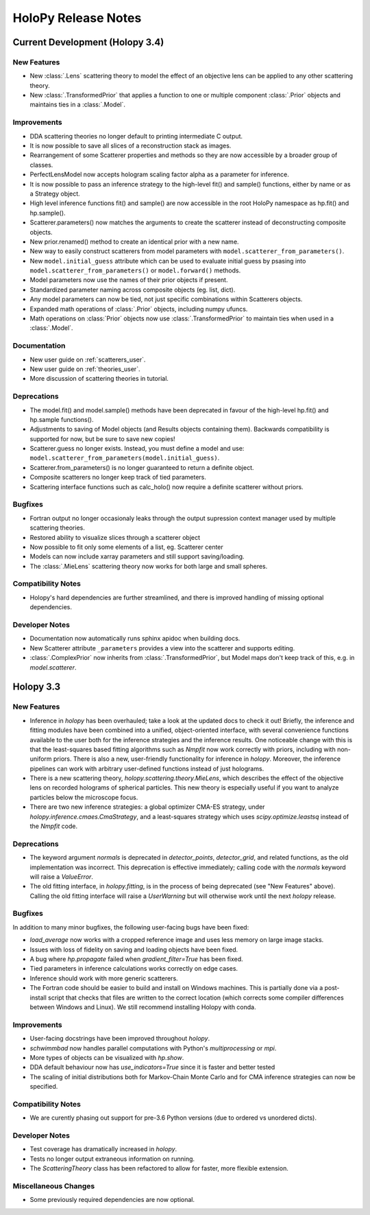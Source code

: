 .. _releasenotes:

********************
HoloPy Release Notes
********************


Current Development (Holopy 3.4)
================================

New Features
------------
- New :class:`.Lens` scattering theory to model the effect of an objective lens
  can be applied to any other scattering theory.
- New :class:`.TransformedPrior` that applies a function to one or multiple
  component :class:`.Prior` objects and maintains ties in a :class:`.Model`.

Improvements
------------
- DDA scattering theories no longer default to printing intermediate C output.
- It is now possible to save all slices of a reconstruction stack as images.
- Rearrangement of some Scatterer properties and methods so they are now
  accessible by a broader group of classes.
- PerfectLensModel now accepts hologram scaling factor alpha as a parameter
  for inference.
- It is now possible to pass an inference strategy to the high-level fit() and
  sample() functions, either by name or as a Strategy object.
- High level inference functions fit() and sample() are now accessible in the
  root HoloPy namespace as hp.fit() and hp.sample().
- Scatterer.parameters() now matches the arguments to create the scatterer
  instead of deconstructing composite objects.
- New prior.renamed() method to create an identical prior with a new name.
- New way to easily construct scatterers from model parameters with 
  ``model.scatterer_from_parameters()``.
- New ``model.initial_guess`` attribute which can be used to evaluate initial
  guess by psasing into ``model.scatterer_from_parameters()`` or
  ``model.forward()`` methods.
- Model parameters now use the names of their prior objects if present.
- Standardized parameter naming across composite objects (eg. list, dict).
- Any model parameters can now be tied, not just specific combinations within
  Scatterers objects.
- Expanded math operations of :class:`.Prior` objects, including numpy ufuncs.
- Math operations on :class:`Prior` objects now use :class:`.TransformedPrior`
  to maintain ties when used in a :class:`.Model`.
 

Documentation
-------------
- New user guide on :ref:`scatterers_user`.
- New user guide on :ref:`theories_user`.
- More discussion of scattering theories in tutorial.

Deprecations
------------
- The model.fit() and model.sample() methods have been deprecated in favour of
  the high-level hp.fit() and hp.sample functions().
- Adjustments to saving of Model objects (and Results objects containing them).
  Backwards compatibility is supported for now, but be sure to save new copies!
- Scatterer.guess no longer exists. Instead, you must define a model and use:
  ``model.scatterer_from_parameters(model.initial_guess)``.
- Scatterer.from_parameters() is no longer guaranteed to return a
  definite object.
- Composite scatterers no longer keep track of tied parameters.
- Scattering interface functions such as calc_holo() now require a definite
  scatterer without priors.

Bugfixes
--------
- Fortran output no longer occasionaly leaks through the output supression
  context manager used by multiple scattering theories.
- Restored ability to visualize slices through a scatterer object
- Now possible to fit only some elements of a list, eg. Scatterer center
- Models can now include xarray parameters and still support saving/loading.
- The :class:`.MieLens` scattering theory now works for both large and
  small spheres.

Compatibility Notes
--------------------
- Holopy's hard dependencies are further streamlined, and there is improved
  handling of missing optional dependencies.

Developer Notes
---------------
- Documentation now automatically runs sphinx apidoc when building docs.
- New Scatterer attribute ``_parameters`` provides a view into the scatterer
  and supports editing.
- :class:`.ComplexPrior` now inherits from :class:`.TransformedPrior`, but
  Model maps don't keep track of this, e.g. in `model.scatterer`.


Holopy 3.3
==========

New Features
------------
- Inference in `holopy` has been overhauled; take a look at the updated
  docs to check it out! Briefly, the inference and fitting modules have
  been combined into a unified, object-oriented interface, with several
  convenience functions available to the user both for the inference
  strategies and the inference results. One noticeable change with this
  is that the least-squares based fitting algorithms such as `Nmpfit`
  now work correctly with priors, including with non-uniform priors.
  There is also a new, user-friendly functionality for inference in
  `holopy`. Moreover, the inference pipelines can work with arbitrary
  user-defined functions instead of just holograms.
- There is a new scattering theory, `holopy.scattering.theory.MieLens`,
  which describes the effect of the objective lens on recorded holograms
  of spherical particles. This new theory is especially useful if you
  want to analyze particles below the microscope focus.
- There are two new inference strategies: a global optimizer CMA-ES
  strategy, under `holopy.inference.cmaes.CmaStrategy`, and a
  least-squares strategy which uses `scipy.optimize.leastsq` instead of
  the `Nmpfit` code.


Deprecations
------------
- The keyword argument `normals` is deprecated in `detector_points`,
  `detector_grid`, and related functions, as the old implementation was
  incorrect. This deprecation is effective immediately; calling code
  with the `normals` keyword will raise a `ValueError`.
- The old fitting interface, in `holopy.fitting`, is in the process of
  being deprecated (see "New Features" above). Calling the old fitting
  interface will raise a `UserWarning` but will otherwise work until the
  next `holopy` release.


Bugfixes
--------
In addition to many minor bugfixes, the following user-facing bugs have
been fixed:

- `load_average` now works with a cropped reference image and uses less
  memory on large image stacks.
- Issues with loss of fidelity on saving and loading objects have been
  fixed.
- A bug where `hp.propagate` failed when `gradient_filter=True` has been
  fixed.
- Tied parameters in inference calculations works correctly on edge
  cases.
- Inference should work with more generic scatterers.
- The Fortran code should be easier to build and install on Windows
  machines. This is partially done via a post-install script that
  checks that files are written to the correct location (which corrects
  some compiler differences between Windows and Linux). We still
  recommend installing Holopy with conda.


Improvements
------------
- User-facing docstrings have been improved throughout `holopy`.
- `schwimmbad` now handles parallel computations with Python's
  `multiprocessing` or `mpi`.
- More types of objects can be visualized with `hp.show`.
- DDA default behaviour now has `use_indicators=True` since it is faster
  and better tested
- The scaling of initial distributions both for Markov-Chain Monte Carlo
  and for CMA inference strategies can now be specified.


Compatibility Notes
--------------------
- We are curently phasing out support for pre-3.6 Python versions (due
  to ordered vs unordered dicts).


Developer Notes
---------------
- Test coverage has dramatically increased in `holopy`.
- Tests no longer output extraneous information on running.
- The `ScatteringTheory` class has been refactored to allow for faster,
  more flexible extension.


Miscellaneous Changes
----------------------
- Some previously required dependencies are now optional.

